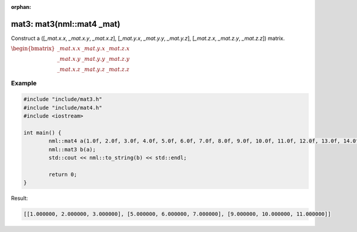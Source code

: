 :orphan:

mat3: mat3(nml::mat4 _mat)
==========================

Construct a ([*_mat.x.x*, *_mat.x.y*, *_mat.x.z*], [*_mat.y.x*, *_mat.y.y*, *_mat.y.z*], [*_mat.z.x*, *_mat.z.y*, *_mat.z.z*]) matrix.

:math:`\begin{bmatrix} \_mat.x.x & \_mat.y.x & \_mat.z.x \\ \_mat.x.y & \_mat.y.y & \_mat.z.y \\ \_mat.x.z & \_mat.y.z & \_mat.z.z \end{bmatrix}`

Example
-------

.. code-block:: cpp

	#include "include/mat3.h"
	#include "include/mat4.h"
	#include <iostream>

	int main() {
		nml::mat4 a(1.0f, 2.0f, 3.0f, 4.0f, 5.0f, 6.0f, 7.0f, 8.0f, 9.0f, 10.0f, 11.0f, 12.0f, 13.0f, 14.0f, 15.0f, 16.0f);
		nml::mat3 b(a);
		std::cout << nml::to_string(b) << std::endl;

		return 0;
	}

Result:

.. code-block::

	[[1.000000, 2.000000, 3.000000], [5.000000, 6.000000, 7.000000], [9.000000, 10.000000, 11.000000]]